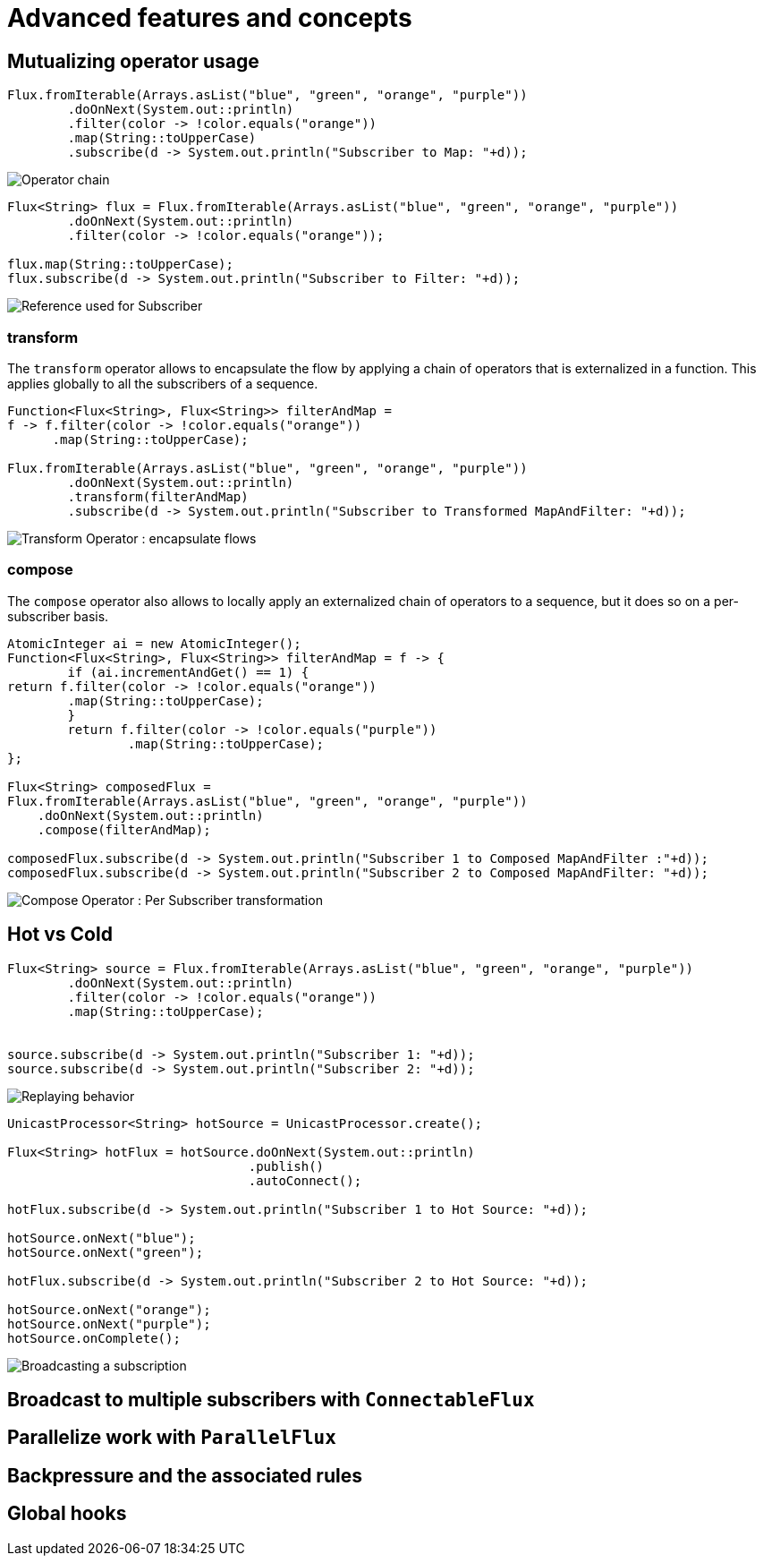 = Advanced features and concepts

== Mutualizing operator usage
[source,java]
----
Flux.fromIterable(Arrays.asList("blue", "green", "orange", "purple"))
	.doOnNext(System.out::println)
	.filter(color -> !color.equals("orange"))
	.map(String::toUpperCase)
	.subscribe(d -> System.out.println("Subscriber to Map: "+d));
----
image::https://raw.githubusercontent.com/reactor/reactor-core/v3.0.5.RELEASE/src/docs/marble/gs-operators.png[Operator chain]

[source,java]
----
Flux<String> flux = Flux.fromIterable(Arrays.asList("blue", "green", "orange", "purple"))
	.doOnNext(System.out::println)
	.filter(color -> !color.equals("orange"));

flux.map(String::toUpperCase);
flux.subscribe(d -> System.out.println("Subscriber to Filter: "+d));
----
image::https://raw.githubusercontent.com/reactor/reactor-core/v3.0.5.RELEASE/src/docs/marble/gs-reftail.png[Reference used for Subscriber]


=== transform
The `transform` operator allows to encapsulate the flow by applying a chain of
operators that is externalized in a function. This applies globally to all the
subscribers of a sequence.

[source,java]
----
Function<Flux<String>, Flux<String>> filterAndMap =
f -> f.filter(color -> !color.equals("orange"))
      .map(String::toUpperCase);

Flux.fromIterable(Arrays.asList("blue", "green", "orange", "purple"))
	.doOnNext(System.out::println)
	.transform(filterAndMap)
	.subscribe(d -> System.out.println("Subscriber to Transformed MapAndFilter: "+d));
----
image::https://raw.githubusercontent.com/reactor/reactor-core/v3.0.5.RELEASE/src/docs/marble/gs-transform.png[Transform Operator : encapsulate flows]


=== compose
The `compose` operator also allows to locally apply an externalized chain of
operators to a sequence, but it does so on a per-subscriber basis.

[source,java]
----
AtomicInteger ai = new AtomicInteger();
Function<Flux<String>, Flux<String>> filterAndMap = f -> {
	if (ai.incrementAndGet() == 1) {
return f.filter(color -> !color.equals("orange"))
        .map(String::toUpperCase);
	}
	return f.filter(color -> !color.equals("purple"))
	        .map(String::toUpperCase);
};

Flux<String> composedFlux =
Flux.fromIterable(Arrays.asList("blue", "green", "orange", "purple"))
    .doOnNext(System.out::println)
    .compose(filterAndMap);

composedFlux.subscribe(d -> System.out.println("Subscriber 1 to Composed MapAndFilter :"+d));
composedFlux.subscribe(d -> System.out.println("Subscriber 2 to Composed MapAndFilter: "+d));
----
image::https://raw.githubusercontent.com/reactor/reactor-core/v3.0.5.RELEASE/src/docs/marble/gs-compose.png[Compose Operator : Per Subscriber transformation]

[[reactor.hotCold]]
== Hot vs Cold
[source,java]
----
Flux<String> source = Flux.fromIterable(Arrays.asList("blue", "green", "orange", "purple"))
	.doOnNext(System.out::println)
	.filter(color -> !color.equals("orange"))
	.map(String::toUpperCase);


source.subscribe(d -> System.out.println("Subscriber 1: "+d));
source.subscribe(d -> System.out.println("Subscriber 2: "+d));
----
image::https://raw.githubusercontent.com/reactor/reactor-core/v3.0.5.RELEASE/src/docs/marble/gs-cold.png[Replaying behavior]



[source,java]
----
UnicastProcessor<String> hotSource = UnicastProcessor.create();

Flux<String> hotFlux = hotSource.doOnNext(System.out::println)
                                .publish()
                                .autoConnect();

hotFlux.subscribe(d -> System.out.println("Subscriber 1 to Hot Source: "+d));

hotSource.onNext("blue");
hotSource.onNext("green");

hotFlux.subscribe(d -> System.out.println("Subscriber 2 to Hot Source: "+d));

hotSource.onNext("orange");
hotSource.onNext("purple");
hotSource.onComplete();
----
image::https://raw.githubusercontent.com/reactor/reactor-core/v3.0.5.RELEASE/src/docs/marble/gs-hot.png[Broadcasting a subscription]

== Broadcast to multiple subscribers with `ConnectableFlux`

== Parallelize work with `ParallelFlux`

== Backpressure and the associated rules

[[hooks]]
== Global hooks
